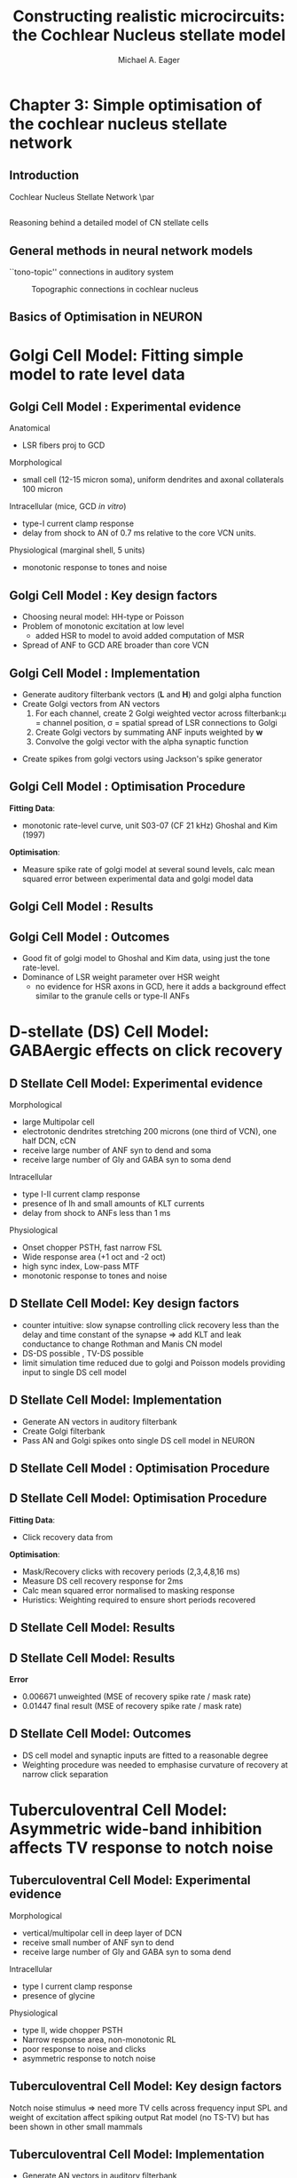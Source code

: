 #+LaTeX_CLASS: beamer
#+MACRO: BEAMERMODE presentation
#+MACRO: BEAMERTHEME default
#+MACRO: BEAMERCOLORTHEME dove
#+MACRO: BEAMERSUBJECT cochlear nucleus, neural modelling, simple optimisation
#+MACRO: BEAMERINSTITUTE The University of Melbourne, Department of Otolaryngology, and the Bionic Ear Institute
#+TITLE: Constructing realistic microcircuits: the Cochlear Nucleus stellate model
#+AUTHOR: Michael A. Eager
#+LaTeX_header:\usepackage{xspace}\input{../manuscript/glossary}
#+LaTeX_header:\usepackage{palatino}
#+LaTeX_header:\usepackage{mathpazo}

* Chapter 3: Simple optimisation of the cochlear nucleus stellate network
** Introduction
Cochlear Nucleus Stellate Network
\par
#+begin_LaTeX
       \makebox[0pt][l]{\includegraphics[width=\columnwidth,keepaspectratio]{gfx/CNnetwork.jpg}}
#+end_LaTeX
    
** 
 Reasoning behind a detailed model of CN stellate cells
#+begin_LaTeX
       \makebox[0pt][l]{\includegraphics[width=\columnwidth,keepaspectratio]{../figures/May2003-Fig.png}}
#+end_LaTeX
\citep[][Speech Comm.]{May:2003}

** General methods in neural network models
``tono-topic'' connections in auditory system 
#+CAPTION:    Topographic connections in cochlear nucleus
#+LABEL:      fig:CNConn
#+ATTR_LaTeX: width=7cm
[[./CNConn.png]]

** Basics of Optimisation in NEURON

#+begin_LaTeX
\begin{lstlisting}
objref pvec
pvec = new Vector()    //List of parameters
...
func err(){ /* cost function */
...
}
...
proc runprax(){
     attr_praxis(0.0001, 0.001, 3)
     fit_praxis(NPARAMS,"err",&pvec.x[0])
}
\end{lstlisting}
#+end_LaTeX

* Golgi Cell Model: Fitting simple model to rate level data
** Golgi Cell Model :  Experimental evidence
Anatomical \citep{BensonBerglundEtAl:1996}
 - LSR fibers proj to GCD
Morphological \citep{FerragamoGoldingEtAl:1998a}
 - small cell (12-15 micron soma), uniform dendrites and axonal collaterals 100 micron 
Intracellular \cite{FerragamoGoldingEtAl:1998a} (mice, GCD /in vitro/)
 - type-I current clamp response
 - delay from shock to AN of 0.7 ms relative to the core VCN units.
Physiological \citep{GhoshalKim:1997} (marginal shell, 5 units)
 - monotonic response to tones and noise 
   
** Golgi Cell Model :  Key design factors
 - Choosing neural model: HH-type or Poisson
 - Problem of monotonic excitation at low level
  - added HSR to model to avoid added computation of MSR
 - Spread of ANF to GCD ARE broader than core VCN
#  - are we spoiling the broth too early? 

** Golgi Cell Model :  Implementation
 - Generate  auditory filterbank vectors (*L* and *H*) and golgi alpha function
 - Create Golgi vectors from AN vectors
  1. For each channel, create 2 Golgi weighted vector across filterbank:\mu = channel position, \sigma = spatial spread of LSR  connections to Golgi
  2. Create Golgi vectors by summating ANF inputs weighted by *w*   
  3. Convolve the golgi vector with the alpha synaptic function 
#+begin_LaTeX
\begin{eqnarray}
 w(i,j) = \frac{1}{\sigma \sqrt{2\pi}} \exp \left\{-\frac{(i-j)^2}{2\sigma^2}\right\}, i,j \in [0,nchannels-1] \\
\mathbf{g}_i = \sum^{i} w_L(i)\mathbf{L}_i + w_H(i)\mathbf{H}_i \\
\mathbf{G}_i = \mathbf{g}_i * f_{\alpha} 
\end{eqnarray}
#+end_LaTeX
 - Create spikes from golgi vectors using Jackson's spike generator 

** Golgi Cell Model :  Optimisation Procedure

#+begin_LaTeX
\noindent\begin{tabularx}{\linewidth}{|X|c|c|c|}\hline 
     \textbf{Parameters}      &  \textbf{Name}   & \textbf{Range} & \textbf{Best Values} \\\hline 
   Spatial spread $\ANFGLG$     &     $\sANFGLG$     &     [0,10]     & 2.48 \\\hline 
Dendritic Filter time constant& $\tau_{\ANFGLG}$ &    [0,20] ms   & 5.01\\\hline 
     Weighted sum of HSR      &    $\wHSRGLG$    &      [0,5]     & 0.517 \\\hline 
     Weighted sum of HSR      &    $\wLSRGLG$    &      [0,5]     & 0.0487\\\hline 
      Spontaneous Rate        &  \texttt{golgi\_spon} &  [0,50] sp/ms  & 3.73 \\\hline
\end{tabularx}
#+end_LaTeX

*Fitting Data*: 
 - monotonic rate-level curve, unit S03-07 (CF 21 kHz) Ghoshal and Kim (1997) 
*Optimisation*: 
 - Measure spike rate of golgi model at several sound levels, calc mean squared error between experimental data and golgi
  model data

** Golgi Cell Model :  Results


#+LaTeX:\makebox[0pt][l]{\includegraphics[angle=-90]{./gfx/GolgiRateLevel2}


** Golgi Cell Model :  Outcomes
 - Good fit of golgi model to Ghoshal and Kim data, using just the tone  rate-level.
 - Dominance of LSR weight parameter over HSR weight 
   - no evidence for HSR axons in GCD, here it adds a background effect similar to the granule cells or type-II ANFs 

* D-stellate (DS) Cell Model: GABAergic effects on click recovery
** D Stellate Cell Model:  Experimental evidence
Morphological 
 - large Multipolar cell
 - electrotonic dendrites stretching 200 microns (one third of VCN), one half DCN, cCN 
 - receive large number of ANF syn to dend and soma
 - receive large number of Gly and GABA syn to soma dend
Intracellular
 - type I-II current clamp response
 - presence of Ih and small amounts of KLT currents
 - delay from shock to ANFs less than 1 ms 
Physiological 
 - Onset chopper PSTH, fast narrow FSL 
 - Wide response area (+1 oct and -2 oct)
 - high sync index, Low-pass MTF
 - monotonic response to tones and noise 

** D Stellate Cell Model:  Key design factors
- counter intuitive: slow synapse controlling click recovery less than
  the delay and time constant of the synapse => add KLT and leak
  conductance to change Rothman and Manis CN model
- DS-DS possible \citep{FerragamoGoldingEtAl:1998}, TV-DS possible \citep{ZhangOertel:1993b}
- limit simulation time reduced due to golgi and Poisson models
  providing input to single DS cell model

** D Stellate Cell Model:  Implementation

- Generate AN vectors in auditory filterbank
- Create Golgi filterbank
- Pass AN and Golgi spikes onto single DS cell model in NEURON

** D Stellate Cell Model : Optimisation Procedure
#+begin_LaTeX
\begin{tabularx}{\textwidth}{XXXX} 
\textbf{Parameters} &        \textbf{Range}         & \\ \hline
     \textbf{Parameters}      &  \textbf{Name}   & \textbf{Range} & \textbf{Best Values} \\\hline 
Weight of HSR syn on DS       &        \wHSRDS       &         [0.01,50] nS          &$0.532 \quad{\rm nS}$ \\          
Weight of LSR syn on DS       &        \wLSRDS       &         [0.01,50] nS          &$0.16 \quad{\rm nS}$\\            
\GABAa synapse rise constant  &    $\tau_{GABA1}$    &        [0.01,10.0] ms         &$13.1 \quad{\rm nS}$\\            
\GABAa synapse decay constant &    $\tau_{GABA2}$    &         [0.1,50.0] ms         &$5.432 \quad{\rm ms}$\\           
DS cell leak conductance      &   $\bar{g}_{leak}$   & [0.01,50] $\mu{\rm Scm}^{-2}$ &$0.262 \quad{\rm ms}$\\           
\end{tabularx}									      $0.0163 \quad\mathrm{Scm}^{-2}$\\ 
\begin{tabularx}{\textwidth}{lcX} 
\textbf{Fixed Parameters} & \textbf{Value}& \\ \hline
         \nGLGDS          &            25             & Number of GABA syn on DS cells                                                                                                                                                  \\
         \dGLGDS          &          0.5 ms           & Combination of conductance and synaptic delay.  \\
\end{tabularx}
#+end_LaTeX

** D Stellate Cell Model:  Optimisation Procedure

*Fitting Data*: 
 - Click recovery data from \citep{BackoffPalombiEtAl:1997}
*Optimisation*:
 - Mask/Recovery clicks with recovery periods (2,3,4,8,16 ms)  
 - Measure DS cell recovery response for 2ms 
 - Calc mean squared error normalised to masking response
 - Huristics: Weighting required to ensure short periods recovered

** D Stellate Cell Model:  Results

#+LaTeX:\includegraphics[keepaspectratio=true,angle=-90,width=0.9\textwidth]{./gfx/DS_ClickRecovery_result}
   
** D Stellate Cell Model:  Results
*Error*  
 - 0.006671    unweighted (MSE of recovery spike rate / mask rate)
 - 0.01447    final result (MSE of recovery spike rate / mask rate)

** D Stellate Cell Model:  Outcomes

- DS cell model and synaptic inputs are fitted to a reasonable degree
- Weighting procedure was needed to emphasise curvature of recovery at narrow click separation

* Tuberculoventral Cell Model: Asymmetric wide-band inhibition affects TV response to notch noise
** Tuberculoventral Cell Model:  Experimental evidence
Morphological 
 - vertical/multipolar cell in deep layer of DCN \citep{Rhode:1999}
 - receive small  number of ANF syn to dend 
 - receive large number of Gly and GABA syn to soma dend
Intracellular \citep{OertelWickesberg:1993}
 - type I current clamp response
 - presence of glycine
Physiological \citep{Rhode:1999,SpirouDavisEtAl:1999}
 - type II, wide chopper PSTH 
 - Narrow response area, non-monotonic RL
 - poor response to noise and clicks
 - asymmetric response to notch noise \citep{ReissYoung:2005}

** Tuberculoventral Cell Model:  Key design factors

Notch noise stimulus => need more TV cells across frequency
input SPL and weight of excitation affect spiking output
Rat model (no TS-TV) but has been shown in other small mammals
 

** Tuberculoventral Cell Model:  Implementation
 - Generate AN vectors in auditory filterbank
 - Create Golgi vectors from AN vectors
 - Generate  AN and Golgi spikes 
 - TV and DS cell models simulated in NEURON

** Tuberculoventral Cell Model:  Optimisation Procedure
#+begin_LaTeX
\begin{tabularx}{\linewidth}{XXXX}
     \textbf{Parameters}      &  \textbf{Name}   & \textbf{Range} & \textbf{Best Values} \\\hline 
Weight of DS syn on TV                           &       \wDSTV        &  [0.01,50] nS  & 0.0029 $\mu$S\\
Weight of ANF syn on TV                          &       \wANFTV       &  [0.01,50] nS  & 0.00017 $\mu$S\\
No.~LSR to TV                                    &       \nLSRTV       &     [0,64]     & 8           \\
No.~HSR to TV                                    &       \nHSRTV       &     [0,64]     & 14          \\
Spread of DS connections onto TV                 &       \sDSTV        &     [0,10]     & 2.1         \\
Offset of DS connections onto TV &       \oDSTV        &     [0,10]     & 0.24        \\
\end{tabularx}
#+end_LaTeX

*Fitting Data*: 
 - Notch noise data from \citep{ReissYoung:2005} 
*Optimisation*: 
 - Measure DS and TV response across network.  Calc
  mean squared error between Reiss data and TV mean rate response (Weighting required)

# ** Tuberculoventral Cell Model:  Results

# #+CAPTION:    Tuberculoventral, DS and golgi rate-place response to 10 kHz, 1/2 oct Notch noise
# #+LABEL:      fig:TV_rateplace
# #+ATTR_LaTeX: width=0.8\columnwidth clip
#    [[gfx/CN_rateplace_10_05.pdf]]

# ** Tuberculoventral Cell Model:  Results

# #+LaTeX:\includegraphics[keepaspectratio=true,clip,width=0.9\textwidth]{./gfx/CN_rateplace_10_05.pdf}
 
** Tuberculoventral Cell Model:  Results

*Error*  0.0167  (MSE Normalised rate between 5-40kHz channels)
 - only one run before ANS, needs more verification 

** Tuberculoventral Cell Model:  Outcomes
 - Parallel simulation of full network CN model
 - 

* Bibliography

 #+BIBLIOGRAPHY: ../manuscript/bib/MyBib plainnat 

# option:-d

# #+begin_LaTeX
#  \bibliographystyle{plainnatt}
#  \bibliography{../manuscript/bib/MyBibt}
# #+end_LaTeX


## Some Hints

# For technical presentations, motivation is key 
# Why did you, as
# speaker, take the bus across town or the train halfway across Europe
# or a transatlantic flight just to come and talk about this stuff?  
# Why did the audience turn up at your session? Presumably something in the
# title or abstract caught their eye. (Perhaps they're only here to
# listen to the talk AFTER yours!).  Just getting up from your desk to
# come to the presentation shows some level of motivation from you AND
# the audience. Honour that motivation.  Why is what you're presenting
# important?  
# Why should they (the audience) be interested?  What is it
# about your findings that might be applicable to somebody else and move
# forward their understanding of this area? HINT - it's not page after
# page of detailed methods!!


# Manuscript structure:
# Introduction
# Methods
# Results
# Discussion
# Conclusions
# Peer review presentation structure
# Introduction Motivation
# Premise / Conclusions
# Methods
# Results
# Conclusions Applicability / Applications.
# Discussion, assumptions, caveats, applicability to other cases

# Peer Review:

# SPEAKER WANTS technical review, input, ideas, validation of
# work. AUDIENCE WANTS to know how ideas might be applicable to their
# situation.  Presenter likely to have worked on this topic for
# considerable time. Understands the data, context etc. Audience don't
# have this information SO need to spend reasonable amount of time
# explaining context, assumptions, specifics of this
# situation. (Fantastic post by Zen Faulkes on this topic).  Ensure that
# your presentation meets the needs of BOTH you and the audience
# i.e. Don't just show how clever you are - aim to get to the point
# where the audience understands and can give you what YOU want out of
# the meeting (ideas, feedback, new direction). HELP the audience to see
# how what you're presenting could be applicable for them (application
# in new areas, lessons learned etc).  If you over-egg technical stuff
# then audience split into 2 camps: Engaged but lost / Disengaged and
# thinking of other stuff. Type 1 turns into Type 2 quite quickly if you
# don't work hard to get them back. Stop & check understanding from time
# to time. Summarise. Paraphrase. Recap. Don't just ask "Any
# questions?".  For peer review of ALL technical details - write a
# manuscript. DON'T present.
